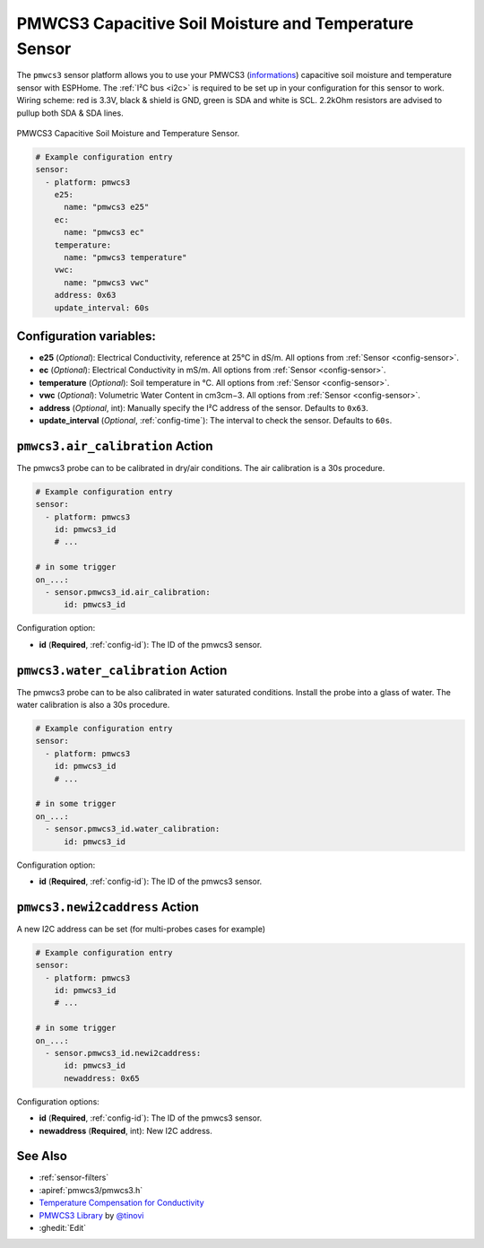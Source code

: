 PMWCS3 Capacitive Soil Moisture and Temperature Sensor
======================================================

.. seo::
    :description: Instructions for setting up PMWCS3 capacitive soil moisture sensor in ESPHome.
    :image: pmwcs3.jpg
    :keywords: PMWCS3

The ``pmwcs3`` sensor platform allows you to use your PMWCS3
(`informations <https://tinovi.com/wp-content/uploads/2020/01/PM-WCS-3-I2C.pdf>`__)
capacitive soil moisture and temperature sensor with ESPHome. The :ref:`I²C bus <i2c>` is required to be set up in
your configuration for this sensor to work. Wiring scheme: red is 3.3V, black & shield is GND, green is SDA and white is SCL.
2.2kOhm resistors are advised to pullup both SDA & SDA lines.

.. figure:: images/pmwcs3.jpg
    :align: center
    :width: 80.0%

    PMWCS3 Capacitive Soil Moisture and Temperature Sensor.


.. code-block:: yaml

    # Example configuration entry
    sensor:
      - platform: pmwcs3
        e25:
          name: "pmwcs3 e25"    
        ec:
          name: "pmwcs3 ec"
        temperature:
          name: "pmwcs3 temperature" 
        vwc:
          name: "pmwcs3 vwc"
        address: 0x63
        update_interval: 60s
 
Configuration variables:
------------------------

- **e25** (*Optional*): Electrical Conductivity, reference at 25°C in dS/m. All options from
  :ref:`Sensor <config-sensor>`.
- **ec** (*Optional*): Electrical Conductivity in mS/m. All options from
  :ref:`Sensor <config-sensor>`.
- **temperature** (*Optional*): Soil temperature in °C.
  All options from :ref:`Sensor <config-sensor>`.
- **vwc** (*Optional*): Volumetric Water Content in cm3cm−3.
  All options from :ref:`Sensor <config-sensor>`.
- **address** (*Optional*, int): Manually specify the I²C address of the sensor.
  Defaults to ``0x63``.
- **update_interval** (*Optional*, :ref:`config-time`): The interval to check the
  sensor. Defaults to ``60s``.

.. _sensor-PMWCS3AirCalibrationAction:

``pmwcs3.air_calibration`` Action
-----------------------------------

The pmwcs3 probe can to be calibrated in dry/air conditions. 
The air calibration is a 30s procedure.

.. code-block:: yaml

    # Example configuration entry
    sensor:
      - platform: pmwcs3
        id: pmwcs3_id
        # ...

    # in some trigger
    on_...:
      - sensor.pmwcs3_id.air_calibration:
          id: pmwcs3_id

Configuration option:

- **id** (**Required**, :ref:`config-id`): The ID of the pmwcs3 sensor.

.. _sensor-PMWCS3WaterCalibrationAction:

``pmwcs3.water_calibration`` Action
-----------------------------------

The pmwcs3 probe can to be also calibrated in water saturated conditions. Install the probe into a glass of water. 
The water calibration is also a 30s procedure.

.. code-block:: yaml

    # Example configuration entry
    sensor:
      - platform: pmwcs3
        id: pmwcs3_id
        # ...

    # in some trigger
    on_...:
      - sensor.pmwcs3_id.water_calibration:
          id: pmwcs3_id

Configuration option:

- **id** (**Required**, :ref:`config-id`): The ID of the pmwcs3 sensor.

.. _sensor-PMWCS3NewI2cAddressAction:

``pmwcs3.newi2caddress`` Action
-----------------------------------

A new I2C address can be set (for multi-probes cases for example)

.. code-block:: yaml

    # Example configuration entry
    sensor:
      - platform: pmwcs3
        id: pmwcs3_id
        # ...

    # in some trigger
    on_...:
      - sensor.pmwcs3_id.newi2caddress:
          id: pmwcs3_id
          newaddress: 0x65

Configuration options:

- **id** (**Required**, :ref:`config-id`): The ID of the pmwcs3 sensor.
- **newaddress** (**Required**, int): New I2C address.

See Also
--------

- :ref:`sensor-filters`
- :apiref:`pmwcs3/pmwcs3.h`
- `Temperature Compensation for Conductivity <https://www.aqion.de/site/112>`__
- `PMWCS3 Library <https://github.com/tinovi/i2cArduino>`__ by `@tinovi <https://github.com/tinovi>`__
- :ghedit:`Edit`
